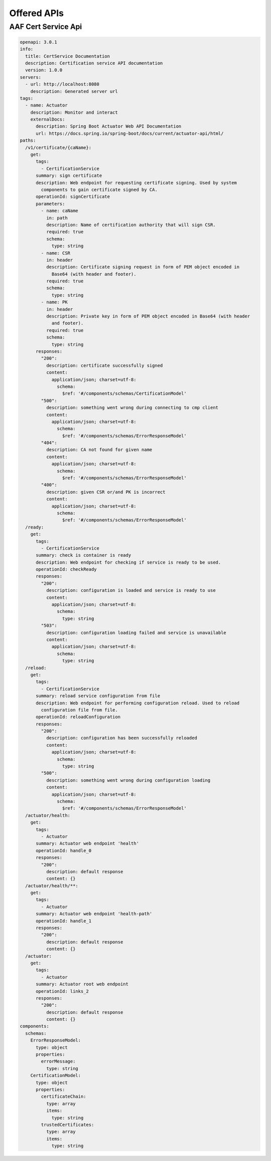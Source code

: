 .. This work is licensed under a Creative Commons Attribution 4.0 International License.
.. http://creativecommons.org/licenses/by/4.0
.. Copyright 2020 NOKIA
.. _offeredapis:

Offered APIs
============

AAF Cert Service Api
--------------------

.. code-block:: yaml

    openapi: 3.0.1
    info:
      title: CertService Documentation
      description: Certification service API documentation
      version: 1.0.0
    servers:
      - url: http://localhost:8080
        description: Generated server url
    tags:
      - name: Actuator
        description: Monitor and interact
        externalDocs:
          description: Spring Boot Actuator Web API Documentation
          url: https://docs.spring.io/spring-boot/docs/current/actuator-api/html/
    paths:
      /v1/certificate/{caName}:
        get:
          tags:
            - CertificationService
          summary: sign certificate
          description: Web endpoint for requesting certificate signing. Used by system
            components to gain certificate signed by CA.
          operationId: signCertificate
          parameters:
            - name: caName
              in: path
              description: Name of certification authority that will sign CSR.
              required: true
              schema:
                type: string
            - name: CSR
              in: header
              description: Certificate signing request in form of PEM object encoded in
                Base64 (with header and footer).
              required: true
              schema:
                type: string
            - name: PK
              in: header
              description: Private key in form of PEM object encoded in Base64 (with header
                and footer).
              required: true
              schema:
                type: string
          responses:
            "200":
              description: certificate successfully signed
              content:
                application/json; charset=utf-8:
                  schema:
                    $ref: '#/components/schemas/CertificationModel'
            "500":
              description: something went wrong during connecting to cmp client
              content:
                application/json; charset=utf-8:
                  schema:
                    $ref: '#/components/schemas/ErrorResponseModel'
            "404":
              description: CA not found for given name
              content:
                application/json; charset=utf-8:
                  schema:
                    $ref: '#/components/schemas/ErrorResponseModel'
            "400":
              description: given CSR or/and PK is incorrect
              content:
                application/json; charset=utf-8:
                  schema:
                    $ref: '#/components/schemas/ErrorResponseModel'
      /ready:
        get:
          tags:
            - CertificationService
          summary: check is container is ready
          description: Web endpoint for checking if service is ready to be used.
          operationId: checkReady
          responses:
            "200":
              description: configuration is loaded and service is ready to use
              content:
                application/json; charset=utf-8:
                  schema:
                    type: string
            "503":
              description: configuration loading failed and service is unavailable
              content:
                application/json; charset=utf-8:
                  schema:
                    type: string
      /reload:
        get:
          tags:
            - CertificationService
          summary: reload service configuration from file
          description: Web endpoint for performing configuration reload. Used to reload
            configuration file from file.
          operationId: reloadConfiguration
          responses:
            "200":
              description: configuration has been successfully reloaded
              content:
                application/json; charset=utf-8:
                  schema:
                    type: string
            "500":
              description: something went wrong during configuration loading
              content:
                application/json; charset=utf-8:
                  schema:
                    $ref: '#/components/schemas/ErrorResponseModel'
      /actuator/health:
        get:
          tags:
            - Actuator
          summary: Actuator web endpoint 'health'
          operationId: handle_0
          responses:
            "200":
              description: default response
              content: {}
      /actuator/health/**:
        get:
          tags:
            - Actuator
          summary: Actuator web endpoint 'health-path'
          operationId: handle_1
          responses:
            "200":
              description: default response
              content: {}
      /actuator:
        get:
          tags:
            - Actuator
          summary: Actuator root web endpoint
          operationId: links_2
          responses:
            "200":
              description: default response
              content: {}
    components:
      schemas:
        ErrorResponseModel:
          type: object
          properties:
            errorMessage:
              type: string
        CertificationModel:
          type: object
          properties:
            certificateChain:
              type: array
              items:
                type: string
            trustedCertificates:
              type: array
              items:
                type: string

